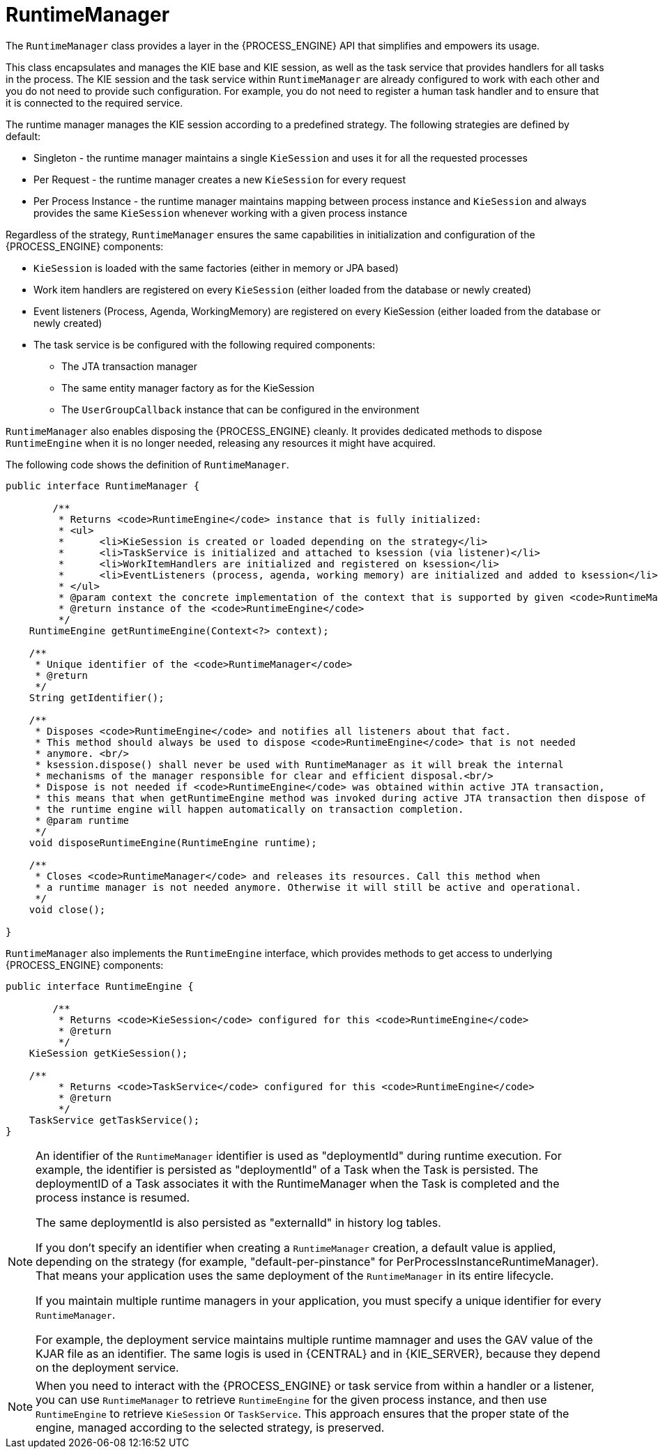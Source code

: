 [id='runtime-manager-con_{context}']
= RuntimeManager

The `RuntimeManager` class provides a layer in the {PROCESS_ENGINE} API that simplifies and empowers its usage.

This class encapsulates and manages the KIE base and KIE session, as well as the task service that provides handlers for all tasks in the process. The KIE session and the task service within `RuntimeManager` are already configured to work with each other and you do not need to provide such configuration. For example, you do not need to register a human task handler and to ensure that it is connected to the required service.

The runtime manager manages the KIE session according to a predefined strategy. The following strategies are defined by default:

* Singleton - the runtime manager maintains a single `KieSession` and uses it for all the requested processes
* Per Request - the runtime manager creates a new `KieSession` for every request
* Per Process Instance - the runtime manager maintains mapping between process instance and `KieSession` and always provides the same `KieSession` whenever working with a given process instance

Regardless of the strategy, `RuntimeManager` ensures the same capabilities in initialization and configuration of the {PROCESS_ENGINE} components:

* `KieSession` is loaded with the same factories (either in memory or JPA based)
* Work item handlers are registered on every `KieSession` (either loaded from the database or newly created)
* Event listeners (Process, Agenda, WorkingMemory) are registered on every KieSession (either loaded from the database or newly created)
* The task service is be configured with the following required components:
** The JTA transaction manager
** The same entity manager factory as for the KieSession
** The `UserGroupCallback` instance that can be configured in the environment

`RuntimeManager` also enables disposing the {PROCESS_ENGINE} cleanly. It provides  dedicated methods to dispose `RuntimeEngine` when it is no longer needed, releasing any resources it might have acquired.

The following code shows the definition of `RuntimeManager`.

[source,java]
----
public interface RuntimeManager {

	/**
	 * Returns <code>RuntimeEngine</code> instance that is fully initialized:
	 * <ul>
	 * 	<li>KieSession is created or loaded depending on the strategy</li>
	 * 	<li>TaskService is initialized and attached to ksession (via listener)</li>
	 * 	<li>WorkItemHandlers are initialized and registered on ksession</li>
	 * 	<li>EventListeners (process, agenda, working memory) are initialized and added to ksession</li>
	 * </ul>
	 * @param context the concrete implementation of the context that is supported by given <code>RuntimeManager</code>
	 * @return instance of the <code>RuntimeEngine</code>
	 */
    RuntimeEngine getRuntimeEngine(Context<?> context);

    /**
     * Unique identifier of the <code>RuntimeManager</code>
     * @return
     */
    String getIdentifier();

    /**
     * Disposes <code>RuntimeEngine</code> and notifies all listeners about that fact.
     * This method should always be used to dispose <code>RuntimeEngine</code> that is not needed
     * anymore. <br/>
     * ksession.dispose() shall never be used with RuntimeManager as it will break the internal
     * mechanisms of the manager responsible for clear and efficient disposal.<br/>
     * Dispose is not needed if <code>RuntimeEngine</code> was obtained within active JTA transaction,
     * this means that when getRuntimeEngine method was invoked during active JTA transaction then dispose of
     * the runtime engine will happen automatically on transaction completion.
     * @param runtime
     */
    void disposeRuntimeEngine(RuntimeEngine runtime);

    /**
     * Closes <code>RuntimeManager</code> and releases its resources. Call this method when
     * a runtime manager is not needed anymore. Otherwise it will still be active and operational.
     */
    void close();

}
----

`RuntimeManager` also implements the `RuntimeEngine` interface, which provides methods to get access to underlying {PROCESS_ENGINE} components:

[source,java]
----
public interface RuntimeEngine {

	/**
	 * Returns <code>KieSession</code> configured for this <code>RuntimeEngine</code>
	 * @return
	 */
    KieSession getKieSession();

    /**
	 * Returns <code>TaskService</code> configured for this <code>RuntimeEngine</code>
	 * @return
	 */
    TaskService getTaskService();
}
----

[NOTE]
====
An identifier of the `RuntimeManager` identifier is used as "deploymentId" during runtime execution. For example, the identifier is persisted as "deploymentId" of a Task when the Task is persisted. The deploymentID of a Task associates it with the RuntimeManager when the Task is completed and the process instance is resumed.

The same  deploymentId is also persisted as "externalId" in history log tables.

If you don't specify an identifier when creating a `RuntimeManager` creation, a default value is applied, depending on the strategy (for example, "default-per-pinstance" for PerProcessInstanceRuntimeManager). That means your application uses the same deployment of the `RuntimeManager` in its entire lifecycle.

If you maintain multiple runtime managers in your application, you must specify a unique identifier for every `RuntimeManager`.

For example, the deployment service maintains multiple runtime mamnager and uses the GAV value of the KJAR file as an identifier. The same logis is used in {CENTRAL} and in {KIE_SERVER}, because they depend on the deployment service.
====

[NOTE]
====
When you need to interact with the {PROCESS_ENGINE} or task service from within a handler or a listener, you can use `RuntimeManager` to retrieve `RuntimeEngine` for the given process instance, and then use `RuntimeEngine` to retrieve `KieSession` or `TaskService`. This approach ensures that the proper state of the engine, managed according to the selected strategy, is preserved.
====
